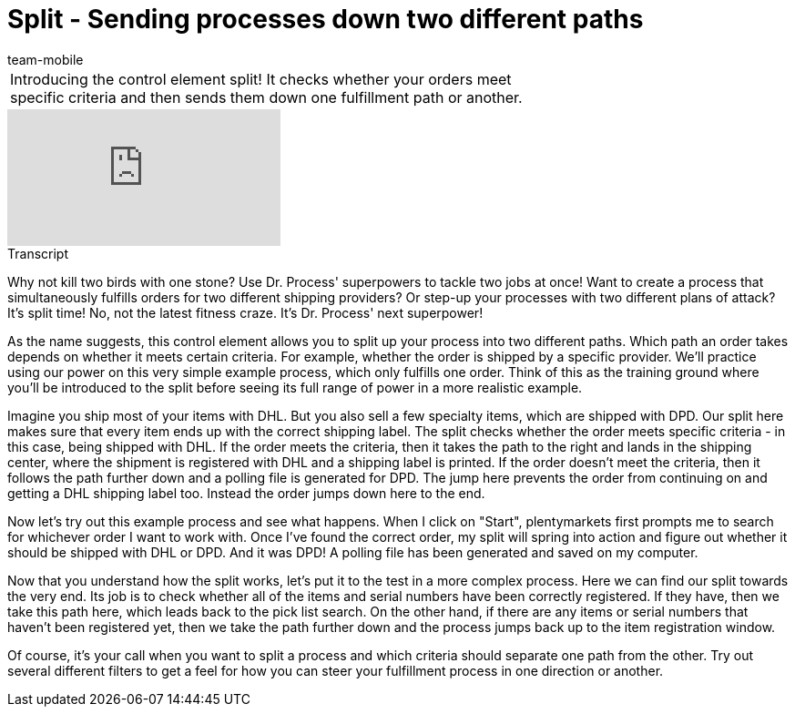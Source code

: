 = Split - Sending processes down two different paths
:index: false
:id: LTQTCDR
:author: team-mobile

//tag::einleitung[]
[cols="2, 1" grid=none]
|===
|Introducing the control element split! It checks whether your orders meet specific criteria and then sends them down one fulfillment path or another.
|

|===
//end::einleitung[]

video::225362548[vimeo]

// tag::transkript[]
[.collapseBox]
.Transcript
--
Why not kill two birds with one stone? Use Dr. Process' superpowers to tackle two jobs at once! Want to create a process that simultaneously fulfills orders for two different shipping providers? Or step-up your processes with two different plans of attack? It's split time! No, not the latest fitness craze.
It's Dr. Process' next superpower!

As the name suggests, this control element allows you to split up your process into two different paths.
Which path an order takes depends on whether it meets certain criteria.
For example, whether the order is shipped by a specific provider.
We'll practice using our power on this very simple example process, which only fulfills one order. Think of this as the training ground where you'll be introduced to the split before seeing its full range of power in a more realistic example.

Imagine you ship most of your items with DHL.
But you also sell a few specialty items, which are shipped with DPD.
Our split here makes sure that every item ends up with the correct shipping label. The split checks whether the order meets specific criteria - in this case, being shipped with DHL. If the order meets the criteria, then it takes the path to the right and lands in the shipping center, where the shipment is registered with DHL and a shipping label is printed.
If the order doesn't meet the criteria, then it follows the path further down and a polling file is generated for DPD.
The jump here prevents the order from continuing on and getting a DHL shipping label too.
Instead the order jumps down here to the end.

Now let's try out this example process and see what happens.
When I click on "Start", plentymarkets first prompts me to search for whichever order I want to work with.
Once I've found the correct order, my split will spring into action and figure out whether it should be shipped with DHL or DPD.
And it was DPD! A polling file has been generated and saved on my computer.

Now that you understand how the split works, let's put it to the test in a more complex process.
Here we can find our split towards the very end.
Its job is to check whether all of the items and serial numbers have been correctly registered.
If they have, then we take this path here, which leads back to the pick list search.
On the other hand, if there are any items or serial numbers that haven't been registered yet, then we take the path further down and the process jumps back up to the item registration window.

Of course, it's your call when you want to split a process and which criteria should separate one path from the other. Try out several different filters to get a feel for how you can steer your fulfillment process in one direction or another.
--
//end::transkript[]

